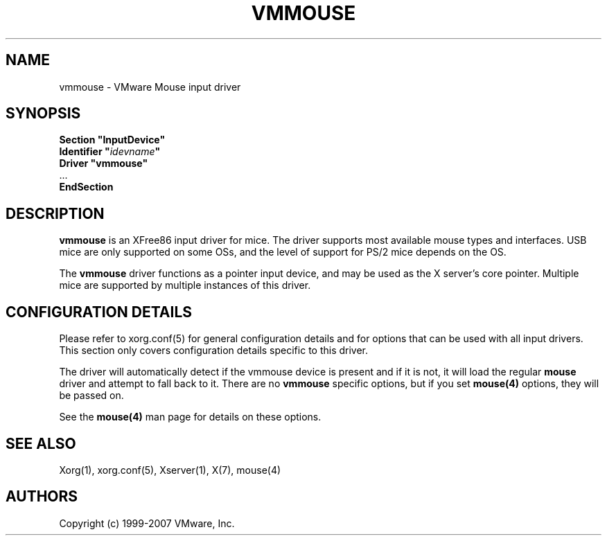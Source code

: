 .\" $XFree86: xc/programs/Xserver/hw/xfree86/input/mouse/mouse.man,v 1.5 2002/12/17 20:55:21 dawes Exp $ 
.\" shorthand for double quote that works everywhere.
.ds q \N'34'
.TH VMMOUSE 4 "xf86-input-vmmouse 12.9.99.901" "X Version 11"
.SH NAME
vmmouse \- VMware Mouse input driver
.SH SYNOPSIS
.nf
.B "Section \*qInputDevice\*q"
.BI "  Identifier \*q" idevname \*q
.B  "  Driver \*qvmmouse\*q"
\ \ ...
.B EndSection
.fi
.SH DESCRIPTION
.B vmmouse
is an XFree86 input driver for mice.  The driver supports most available
mouse types and interfaces.  USB mice are only supported on some OSs,
and the level of support for PS/2 mice depends on the OS.
.PP
The
.B vmmouse
driver functions as a pointer input device, and may be used as the
X server's core pointer.  Multiple mice are supported by multiple
instances of this driver.
.SH CONFIGURATION DETAILS
Please refer to xorg.conf(5) for general configuration
details and for options that can be used with all input drivers.  This
section only covers configuration details specific to this driver.
.PP
The driver will automatically detect if the vmmouse device is present and if
it is not, it will load the regular
.B mouse
driver and attempt to fall back to it. There are no
.B vmmouse
specific options, but if you set
.B mouse(4)
options, they will be passed on.
.PP
See the 
.B mouse(4)
man page for details on these options.
.SH "SEE ALSO"
Xorg(1), xorg.conf(5), Xserver(1), X(7),
mouse(4)
.SH AUTHORS
Copyright (c) 1999-2007 VMware, Inc.
